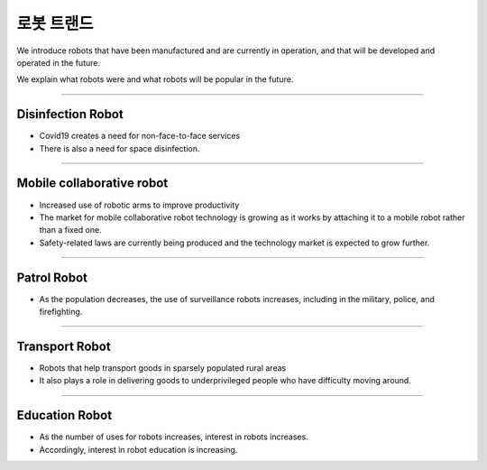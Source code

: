 로봇 트랜드
====================================================

We introduce robots that have been manufactured and are currently in operation, and that will be developed and operated in the future.

We explain what robots were and what robots will be popular in the future.

----------------------------------------------------------------------------------------

Disinfection Robot
^^^^^^^^^^^^^^^^^^^^

.. thumbnail:: /_images/education/contact3.png

.. raw:: html

- Covid19 creates a need for non-face-to-face services

- There is also a need for space disinfection.
----------------------------------------------------------------------------------------

Mobile collaborative robot
^^^^^^^^^^^^^^^^^^^^^^^^^^^^^^^

.. thumbnail:: /_images/education/modeli.png
      :width: 800
      :height: 500

.. raw:: html

- Increased use of robotic arms to improve productivity

- The market for mobile collaborative robot technology is growing as it works by attaching it to a mobile robot rather than a fixed one.

- Safety-related laws are currently being produced and the technology market is expected to grow further.

----------------------------------------------------------------------------------------

Patrol Robot
^^^^^^^^^^^^^^^^^^^^^^^^^^^^^^^^^^^^^^^^^^^

.. thumbnail:: /_images/education/patrol.png
      :width: 800
      :height: 500

.. raw:: html

- As the population decreases, the use of surveillance robots increases, including in the military, police, and firefighting.

---------------------------------------------------------------------------------------

Transport Robot
^^^^^^^^^^^^^^^^^^^^^^^^^^^^^^^^^^^^^^^^^^

.. thumbnail:: /_images/education/carry.png
      :width: 800
      :height: 500

.. raw:: html

- Robots that help transport goods in sparsely populated rural areas

- It also plays a role in delivering goods to underprivileged people who have difficulty moving around.

---------------------------------------------------------------------------------------

Education Robot
^^^^^^^^^^^^^^^^^^^^^^^^^^^^^^^^^^^^^^^^^^

.. thumbnail:: /_images/education/edu.png
      :width: 800
      :height: 500

.. raw:: html

- As the number of uses for robots increases, interest in robots increases.

- Accordingly, interest in robot education is increasing.
